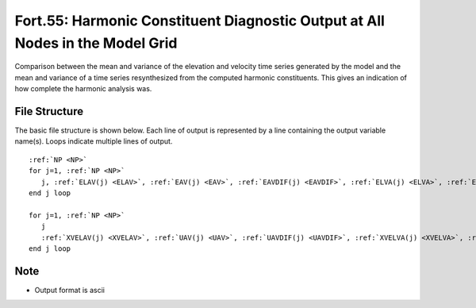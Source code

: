 Fort.55: Harmonic Constituent Diagnostic Output at All Nodes in the Model Grid
==============================================================================

Comparison between the mean and variance of the elevation and velocity time series generated by the model and the mean and variance of a time series resynthesized from the computed harmonic constituents. This gives an indication of how complete the harmonic analysis was.

File Structure
--------------

The basic file structure is shown below. Each line of output is represented by a line containing the output variable name(s). Loops indicate multiple lines of output.

.. parsed-literal::

   :ref:`NP <NP>`
   for j=1, :ref:`NP <NP>`
      j, :ref:`ELAV(j) <ELAV>`, :ref:`EAV(j) <EAV>`, :ref:`EAVDIF(j) <EAVDIF>`, :ref:`ELVA(j) <ELVA>`, :ref:`ESQ(j) <ESQ>`, :ref:`EVADIF(j) <EVADIF>`
   end j loop

   for j=1, :ref:`NP <NP>`
      j
      :ref:`XVELAV(j) <XVELAV>`, :ref:`UAV(j) <UAV>`, :ref:`UAVDIF(j) <UAVDIF>`, :ref:`XVELVA(j) <XVELVA>`, :ref:`USQ(j) <USQ>`, :ref:`UVADIF(j) <UVADIF>`, :ref:`YVELAV(j) <YVELAV>`, :ref:`VAV(j) <VAV>`, :ref:`VAVDIF(j) <VAVDIF>`, :ref:`YVELVA(j) <YVELVA>`, :ref:`VSQ(j) <VSQ>`, :ref:`VVADIF(j) <VVADIF>`
   end j loop

Note
----

* Output format is ascii 